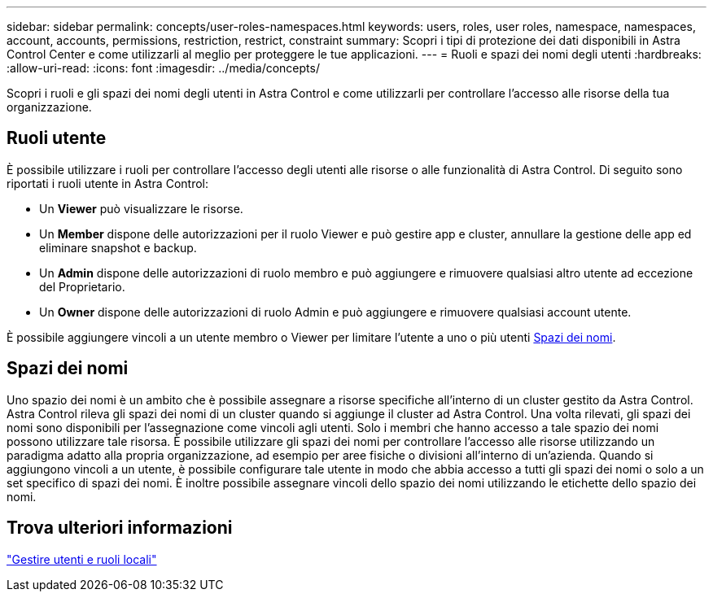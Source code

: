 ---
sidebar: sidebar 
permalink: concepts/user-roles-namespaces.html 
keywords: users, roles, user roles, namespace, namespaces, account, accounts, permissions, restriction, restrict, constraint 
summary: Scopri i tipi di protezione dei dati disponibili in Astra Control Center e come utilizzarli al meglio per proteggere le tue applicazioni. 
---
= Ruoli e spazi dei nomi degli utenti
:hardbreaks:
:allow-uri-read: 
:icons: font
:imagesdir: ../media/concepts/


[role="lead"]
Scopri i ruoli e gli spazi dei nomi degli utenti in Astra Control e come utilizzarli per controllare l'accesso alle risorse della tua organizzazione.



== Ruoli utente

È possibile utilizzare i ruoli per controllare l'accesso degli utenti alle risorse o alle funzionalità di Astra Control. Di seguito sono riportati i ruoli utente in Astra Control:

* Un *Viewer* può visualizzare le risorse.
* Un *Member* dispone delle autorizzazioni per il ruolo Viewer e può gestire app e cluster, annullare la gestione delle app ed eliminare snapshot e backup.
* Un *Admin* dispone delle autorizzazioni di ruolo membro e può aggiungere e rimuovere qualsiasi altro utente ad eccezione del Proprietario.
* Un *Owner* dispone delle autorizzazioni di ruolo Admin e può aggiungere e rimuovere qualsiasi account utente.


È possibile aggiungere vincoli a un utente membro o Viewer per limitare l'utente a uno o più utenti <<Spazi dei nomi>>.



== Spazi dei nomi

Uno spazio dei nomi è un ambito che è possibile assegnare a risorse specifiche all'interno di un cluster gestito da Astra Control. Astra Control rileva gli spazi dei nomi di un cluster quando si aggiunge il cluster ad Astra Control. Una volta rilevati, gli spazi dei nomi sono disponibili per l'assegnazione come vincoli agli utenti. Solo i membri che hanno accesso a tale spazio dei nomi possono utilizzare tale risorsa. È possibile utilizzare gli spazi dei nomi per controllare l'accesso alle risorse utilizzando un paradigma adatto alla propria organizzazione, ad esempio per aree fisiche o divisioni all'interno di un'azienda. Quando si aggiungono vincoli a un utente, è possibile configurare tale utente in modo che abbia accesso a tutti gli spazi dei nomi o solo a un set specifico di spazi dei nomi. È inoltre possibile assegnare vincoli dello spazio dei nomi utilizzando le etichette dello spazio dei nomi.



== Trova ulteriori informazioni

link:../use/manage-local-users-and-roles.html["Gestire utenti e ruoli locali"]
